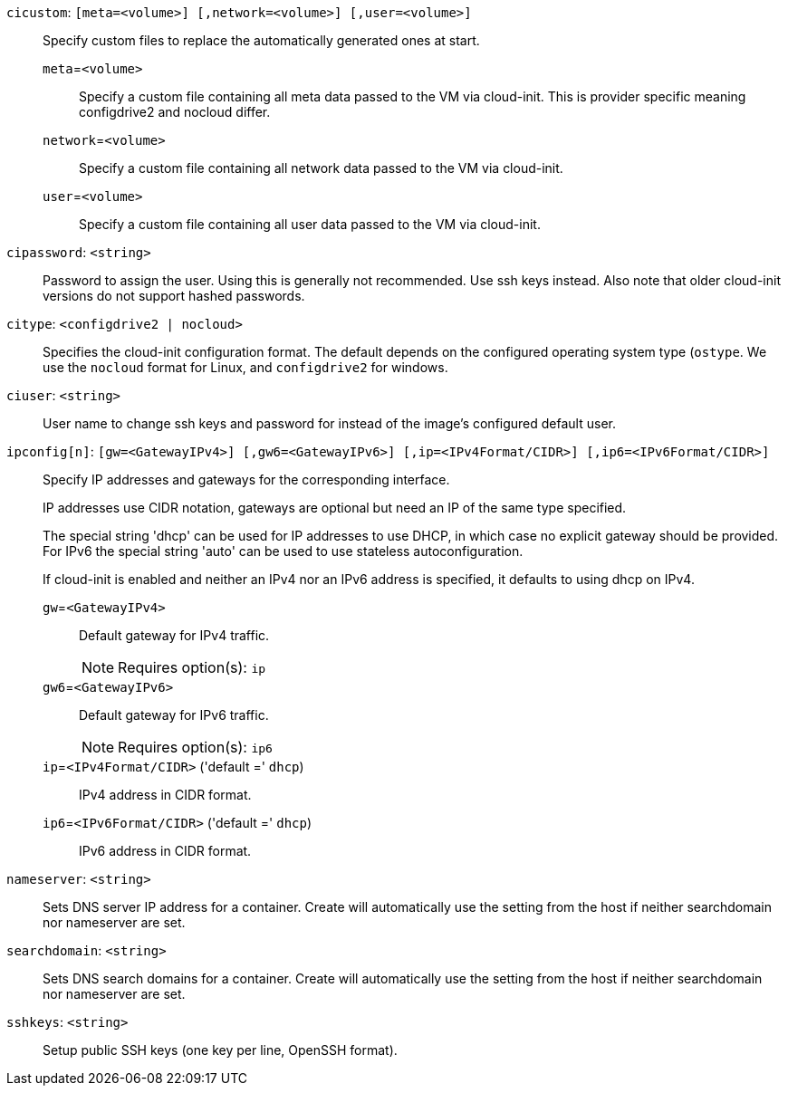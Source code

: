 `cicustom`: `[meta=<volume>] [,network=<volume>] [,user=<volume>]` ::

Specify custom files to replace the automatically generated ones at start.

`meta`=`<volume>` ;;

Specify a custom file containing all meta data passed to the VM via cloud-init. This is provider specific meaning configdrive2 and nocloud differ.

`network`=`<volume>` ;;

Specify a custom file containing all network data passed to the VM via cloud-init.

`user`=`<volume>` ;;

Specify a custom file containing all user data passed to the VM via cloud-init.

`cipassword`: `<string>` ::

Password to assign the user. Using this is generally not recommended. Use ssh keys instead. Also note that older cloud-init versions do not support hashed passwords.

`citype`: `<configdrive2 | nocloud>` ::

Specifies the cloud-init configuration format. The default depends on the configured operating system type (`ostype`. We use the `nocloud` format for Linux, and `configdrive2` for windows.

`ciuser`: `<string>` ::

User name to change ssh keys and password for instead of the image's configured default user.

`ipconfig[n]`: `[gw=<GatewayIPv4>] [,gw6=<GatewayIPv6>] [,ip=<IPv4Format/CIDR>] [,ip6=<IPv6Format/CIDR>]` ::

Specify IP addresses and gateways for the corresponding interface.
+
IP addresses use CIDR notation, gateways are optional but need an IP of the same type specified.
+
The special string 'dhcp' can be used for IP addresses to use DHCP, in which case no explicit gateway should be provided.
For IPv6 the special string 'auto' can be used to use stateless autoconfiguration.
+
If cloud-init is enabled and neither an IPv4 nor an IPv6 address is specified, it defaults to using dhcp on IPv4.

`gw`=`<GatewayIPv4>` ;;

Default gateway for IPv4 traffic.
+
NOTE: Requires option(s): `ip`

`gw6`=`<GatewayIPv6>` ;;

Default gateway for IPv6 traffic.
+
NOTE: Requires option(s): `ip6`

`ip`=`<IPv4Format/CIDR>` ('default =' `dhcp`);;

IPv4 address in CIDR format.

`ip6`=`<IPv6Format/CIDR>` ('default =' `dhcp`);;

IPv6 address in CIDR format.

`nameserver`: `<string>` ::

Sets DNS server IP address for a container. Create will automatically use the setting from the host if neither searchdomain nor nameserver are set.

`searchdomain`: `<string>` ::

Sets DNS search domains for a container. Create will automatically use the setting from the host if neither searchdomain nor nameserver are set.

`sshkeys`: `<string>` ::

Setup public SSH keys (one key per line, OpenSSH format).

